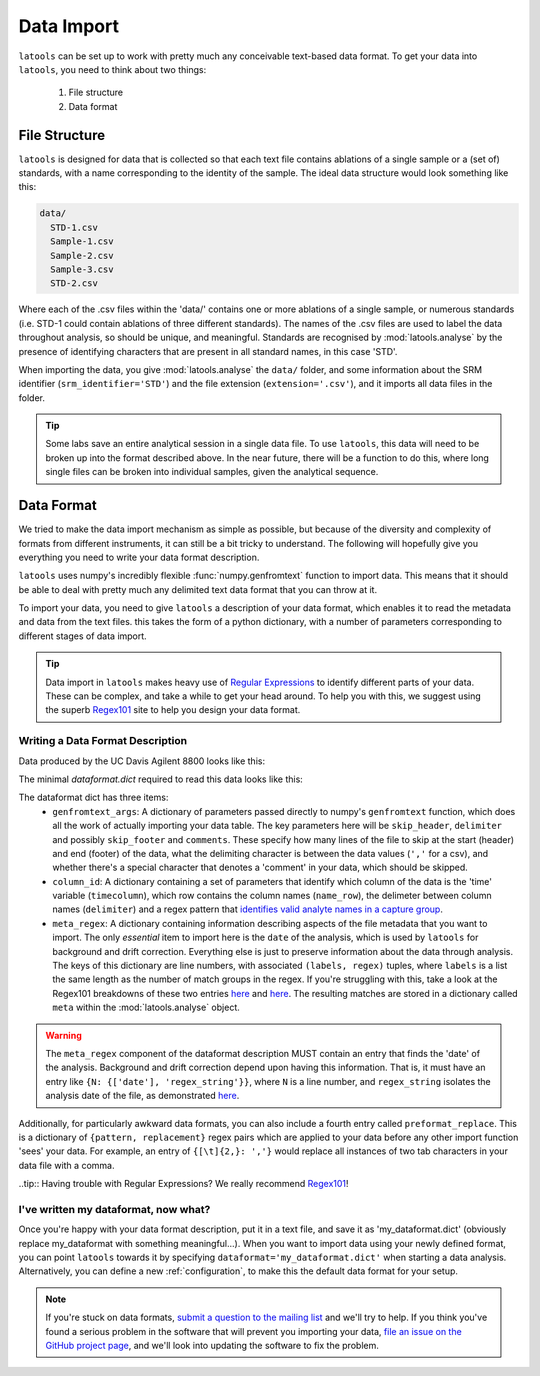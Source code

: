 .. _advanced_data_formats:

############
Data Import
############

``latools`` can be set up to work with pretty much any conceivable text-based data format.
To get your data into ``latools``, you need to think about two things:
  1. File structure
  2. Data format

File Structure
==============
``latools`` is designed for data that is collected so that each text file contains ablations of a single sample or a (set of) standards, with a name corresponding to the identity of the sample.
The ideal data structure would look something like this:

.. code-block:: bash

	data/
	  STD-1.csv
	  Sample-1.csv
	  Sample-2.csv
	  Sample-3.csv
	  STD-2.csv

Where each of the .csv files within the 'data/' contains one or more ablations of a single sample, or numerous standards (i.e. STD-1 could contain ablations of three different standards).
The names of the .csv files are used to label the data throughout analysis, so should be unique, and meaningful.
Standards are recognised by :mod:`latools.analyse` by the presence of identifying characters that are present in all standard names, in this case 'STD'.

When importing the data, you give :mod:`latools.analyse` the ``data/`` folder, and some information about the SRM identifier (``srm_identifier='STD'``) and the file extension (``extension='.csv'``), and it imports all data files in the folder.

.. tip:: Some labs save an entire analytical session in a single data file. To use ``latools``, this data will need to be broken up into the format described above. In the near future, there will be a function to do this, where long single files can be broken into individual samples, given the analytical sequence.

Data Format
===========
We tried to make the data import mechanism as simple as possible, but because of the diversity and complexity of formats from different instruments, it can still be a bit tricky to understand. The following will hopefully give you everything you need to write your data format description.

``latools`` uses numpy's incredibly flexible :func:`numpy.genfromtext` function to import data.
This means that it should be able to deal with pretty much any delimited text data format that you can throw at it.

To import your data, you need to give ``latools`` a description of your data format, which enables it to read the metadata and data from the text files.
this takes the form of a python dictionary, with a number of parameters corresponding to different stages of data import.

.. tip:: Data import in ``latools`` makes heavy use of `Regular Expressions <https://en.wikipedia.org/wiki/Regular_expression>`_ to identify different parts of your data. These can be complex, and take a while to get your head around. To help you with this, we suggest using the superb `Regex101 <https://regex101.com/r/HKNavd/1>`_ site to help you design your data format.

Writing a Data Format Description
---------------------------------

Data produced by the UC Davis Agilent 8800 looks like this:

.. code-block:: python
	:linenos:

	C:\Path\To\Data.D
	Intensity Vs Time,CPS
	Acquired      : Oct 29 2015  03:11:05 pm using AcqMethod OB102915.m
	Time [Sec],Mg24,Mg25,Al27,Ca43,Ca44,Mn55,Sr88,Ba137,Ba138
	0.367,666.68,25.00,3100.27,300.00,14205.75,7901.80,166.67,37.50,25.00
	[etcetera]

The minimal `dataformat.dict` required to read this data looks like this:

.. code-block:: python
	:linenos:

	{'genfromtext_args': {'delimiter': ',',
	                      'skip_header': 4},
	 'column_id': {'name_row': 3,
	               'delimiter': ',',
	               'timecolumn': 0,
	               'pattern': '([A-z]{1,2}[0-9]{1,3})'},
	 'meta_regex': {0: (['path'], '(.*)'),
	                2: (['date', 'method'],
	                    '([A-Z][a-z]+ [0-9]+ [0-9]{4}[ ]+[0-9:]+ [amp]+).* ([A-z0-9]+\.m)')}
	}

The dataformat dict has three items:
  - ``genfromtext_args``: A dictionary of parameters passed directly to numpy's ``genfromtext`` function, which does all the work of actually importing your data table. The key parameters here will be ``skip_header``, ``delimiter`` and possibly ``skip_footer`` and ``comments``. These specify how many lines of the file to skip at the start (header) and end (footer) of the data, what the delimiting character is between the data values (``','`` for a csv), and whether there's a special character that denotes a 'comment' in your data, which should be skipped.
  - ``column_id``: A dictionary containing a set of parameters that identify which column of the data is the 'time' variable (``timecolumn``), which row contains the column names (``name_row``), the delimeter between column names (``delimiter``) and a regex pattern that `identifies valid analyte names in a capture group <https://regex101.com/r/gfc09X/2>`_.
  - ``meta_regex``: A dictionary containing information describing aspects of the file metadata that you want to import. The only `essential` item to import here is the ``date`` of the analysis, which is used by ``latools`` for background and drift correction. Everything else is just to preserve information about the data through analysis. The keys of this dictionary are line numbers, with associated ``(labels, regex)`` tuples, where ``labels`` is a list the same length as the number of match groups in the regex. If you're struggling with this, take a look at the Regex101 breakdowns of these two entries `here <https://regex101.com/r/WYcLfZ/1>`_ and `here <https://regex101.com/r/HN1OC9/2>`_. The resulting matches are stored in a dictionary called ``meta`` within the :mod:`latools.analyse` object.

.. warning:: The ``meta_regex`` component of the dataformat description MUST contain an entry that finds the 'date' of the analysis. Background and drift correction depend upon having this information. That is, it must have an entry like ``{N: {['date'], 'regex_string'}}``, where ``N`` is a line number, and ``regex_string`` isolates the analysis date of the file, as demonstrated `here <https://regex101.com/r/jfPV3Z/1>`_.

Additionally, for particularly awkward data formats, you can also include a fourth entry called ``preformat_replace``. This is a dictionary of ``{pattern, replacement}`` regex pairs which are applied to your data before any other import function 'sees' your data. For example, an entry of ``{[\t]{2,}: ','}`` would replace all instances of two tab characters in your data file with a comma.

..tip:: Having trouble with Regular Expressions? We really recommend `Regex101 <http://regex101.com>`_!

I've written my dataformat, now what?
-------------------------------------

Once you're happy with your data format description, put it in a text file, and save it as 'my_dataformat.dict' (obviously replace my_dataformat with something meaningful...).
When you want to import data using your newly defined format, you can point ``latools`` towards it by specifying ``dataformat='my_dataformat.dict'`` when starting a data analysis.
Alternatively, you can define a new :ref:`configuration`, to make this the default data format for your setup.

.. note:: If you're stuck on data formats, `submit a question to the mailing list <https://groups.google.com/forum/#!forum/latools>`_ and we'll try to help. If you think you've found a serious problem in the software that will prevent you importing your data, `file an issue on the GitHub project page <https://github.com/oscarbranson/latools/issues/new>`_, and we'll look into updating the software to fix the problem.